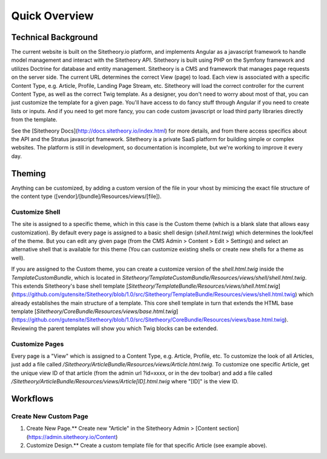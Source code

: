 ==============
Quick Overview
==============

Technical Background
====================

The current website is built on the Sitetheory.io platform, and implements Angular as a javascript framework to
handle model management and interact with the Sitetheory API. Sitetheory is built using PHP on the Symfony framework and
utilizes Doctrine for database and entity management. Sitetheory is a CMS and framework that manages page requests on
the server side. The current URL determines the correct View (page) to load. Each view is associated with a specific
Content Type, e.g. Article, Profile, Landing Page Stream, etc. Sitetheory will load the correct controller for the
current Content Type, as well as the correct Twig template. As a designer, you don't need to worry about most of that,
you can just customize the template for a given page. You'll have access to do fancy stuff through Angular if you need
to create lists or inputs. And if you need to get more fancy, you can code custom javascript or load third party
libraries directly from the template.

See the [Sitetheory Docs](http://docs.sitetheory.io/index.html) for more details, and from there access specifics about the API
and the Stratus javascript framework. Sitetheory is a private SaaS platform for building simple or complex websites. The platform is still in development, so documentation is incomplete, but we're working to improve it every day.


Theming
=======

Anything can be customized, by adding a custom version of the file in your vhost by mimicing the exact file structure
of the content type ([vendor]/[bundle]/Resources/views/[file]).

Customize Shell
---------------

The site is assigned to a specific theme, which in this case is the Custom theme (which is a blank slate that allows
easy customization). By default every page is assigned to a basic shell design (`shell.html.twig`) which determines the
look/feel of the theme. But you can edit any given page (from the CMS Admin > Content > Edit > Settings) and select an
alternative shell that is available for this theme (You can customize existing shells or create new shells for a theme
as well).

If you are assigned to the Custom theme, you can create a customize version of the `shell.html.twig` inside the
`TemplateCustomBundle`, which is located in `Sitetheory/TemplateCustomBundle/Resources/views/shell/shell.html.twig`.
This extends Sitetheory's base shell template
[`Sitetheory/TemplateBundle/Resources/views/shell.html.twig`](https://github.com/gutensite/Sitetheory/blob/1.0/src/Sitetheory/TemplateBundle/Resources/views/shell.html.twig) which already establishes the main structure of a
template. This core shell template in turn that extends the HTML base template
[`Sitetheory/CoreBundle/Resources/views/base.html.twig`](https://github.com/gutensite/Sitetheory/blob/1.0/src/Sitetheory/CoreBundle/Resources/views/base.html.twig). Reviewing the parent templates will show you which Twig blocks can be extended.

Customize Pages
---------------

Every page is a "View" which is assigned to a Content Type, e.g. Article, Profile, etc. To customize the look of all
Articles, just add a file called `/Sitetheory/ArticleBundle/Resources/views/Article.html.twig`. To customize one specific
Article, get the unique view ID of that article (from the admin url ?id=xxxx, or in the dev toolbar) and add a file
called `/Sitetheory/ArticleBundle/Resources/views/Article[ID].html.twig` where "[ID]" is the view ID.



Workflows
=========

Create New Custom Page
----------------------

1. Create New Page.** Create new "Article" in the Sitetheory Admin > [Content section](https://admin.sitetheory.io/Content)
2. Customize Design.** Create a custom template file for that specific Article (see example above).